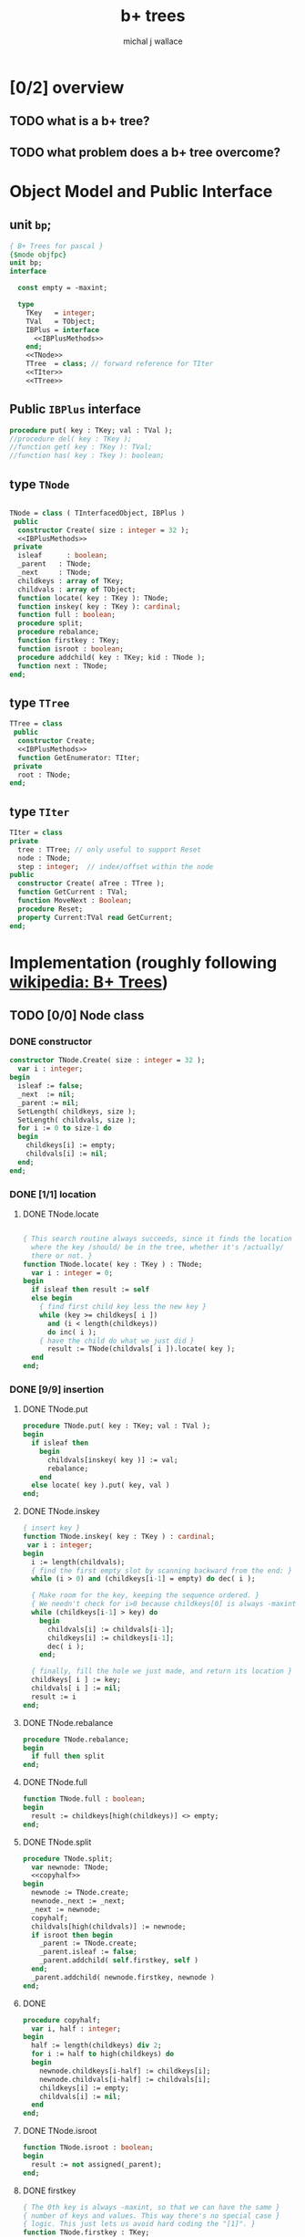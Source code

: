#+title: b+ trees
#+author: michal j wallace

* [0/2] overview
** TODO what is a b+ tree?
** TODO what problem does a b+ tree overcome?
* Object Model and Public Interface
** unit =bp=;
#+name: interface
#+begin_src pascal
  { B+ Trees for pascal }
  {$mode objfpc}
  unit bp;
  interface

    const empty = -maxint;

    type
      TKey   = integer;
      TVal   = TObject;
      IBPlus = interface
        <<IBPlusMethods>>
      end;
      <<TNode>>
      TTree  = class; // forward reference for TIter
      <<TIter>>
      <<TTree>>

#+end_src

** Public =IBPlus= interface

#+name: IBPlusMethods
#+begin_src pascal
  procedure put( key : TKey; val : TVal );
  //procedure del( key : TKey );
  //function get( key : TKey ): TVal;
  //function has( key : Tkey ): boolean;
#+end_src

** type =TNode=
#+name: TNode
#+begin_src pascal

  TNode = class ( TInterfacedObject, IBPlus )
   public
    constructor Create( size : integer = 32 );
    <<IBPlusMethods>>
   private
    isleaf      : boolean;
    _parent   : TNode;
    _next     : TNode;
    childkeys : array of TKey;
    childvals : array of TObject;
    function locate( key : TKey ): TNode;
    function inskey( key : TKey ): cardinal;
    function full : boolean;
    procedure split;
    procedure rebalance;
    function firstkey : TKey;
    function isroot : boolean;
    procedure addchild( key : TKey; kid : TNode );
    function next : TNode;
  end;

#+end_src

** type =TTree=
#+name: TTree
#+begin_src pascal
  TTree = class
   public
    constructor Create;
    <<IBPlusMethods>>
    function GetEnumerator: TIter;
   private
    root : TNode;
  end;
#+end_src

** type =TIter=
#+name: TIter
#+begin_src pascal
  TIter = class
  private
    tree : TTree; // only useful to support Reset
    node : TNode;
    step : integer;  // index/offset within the node
  public
    constructor Create( aTree : TTree );
    function GetCurrent : TVal;
    function MoveNext : Boolean;
    procedure Reset;
    property Current:TVal read GetCurrent;
  end;
#+end_src

* Implementation (roughly following [[http://en.wikipedia.org/wiki/B%2B_tree][wikipedia: B+ Trees]])
** TODO [0/0] Node class
*** DONE constructor
#+name: imp
#+begin_src pascal
  constructor TNode.Create( size : integer = 32 );
    var i : integer;
  begin
    isleaf := false;
    _next  := nil;
    _parent := nil;
    SetLength( childkeys, size );
    SetLength( childvals, size );
    for i := 0 to size-1 do
    begin
      childkeys[i] := empty;
      childvals[i] := nil;
    end;
  end;
#+end_src
*** DONE [1/1] location
**** DONE TNode.locate
#+name: imp
#+begin_src pascal

  { This search routine always succeeds, since it finds the location
    where the key /should/ be in the tree, whether it's /actually/
    there or not. }
  function TNode.locate( key : TKey ) : TNode;
    var i : integer = 0;
  begin
    if isleaf then result := self
    else begin
      { find first child key less the new key }
      while (key >= childkeys[ i ])
        and (i < length(childkeys))
        do inc( i );
      { have the child do what we just did }
        result := TNode(childvals[ i ]).locate( key );
    end
  end;

#+end_src

*** DONE [9/9] insertion
**** DONE TNode.put
#+name: imp
#+begin_src pascal
  procedure TNode.put( key : TKey; val : TVal );
  begin
    if isleaf then
      begin
        childvals[inskey( key )] := val;
        rebalance;
      end
    else locate( key ).put( key, val )
  end;
#+end_src

**** DONE TNode.inskey
#+name: imp
#+begin_src pascal
  { insert key }
  function TNode.inskey( key : TKey ) : cardinal;
   var i : integer;
  begin
    i := length(childvals);
    { find the first empty slot by scanning backward from the end: }
    while (i > 0) and (childkeys[i-1] = empty) do dec( i );

    { Make room for the key, keeping the sequence ordered. }
    { We needn't check for i>0 because childkeys[0] is always -maxint }
    while (childkeys[i-1] > key) do
      begin
        childvals[i] := childvals[i-1];
        childkeys[i] := childkeys[i-1];
        dec( i );
      end;

    { finally, fill the hole we just made, and return its location }
    childkeys[ i ] := key;
    childvals[ i ] := nil;
    result := i
  end;
#+end_src
**** DONE TNode.rebalance
#+name: imp
#+begin_src pascal
  procedure TNode.rebalance;
  begin
    if full then split
  end;
#+end_src

**** DONE TNode.full
#+name: imp
#+begin_src pascal
  function TNode.full : boolean;
  begin
    result := childkeys[high(childkeys)] <> empty;
  end;
#+end_src

**** DONE TNode.split
#+name: imp
#+begin_src pascal
  procedure TNode.split;
    var newnode: TNode;
    <<copyhalf>>
  begin
    newnode := TNode.create;
    newnode._next := _next;
    _next := newnode;
    copyhalf;
    childvals[high(childvals)] := newnode;
    if isroot then begin
      _parent := TNode.create;
      _parent.isleaf := false;
      _parent.addchild( self.firstkey, self )
    end;
    _parent.addchild( newnode.firstkey, newnode )
  end;
#+end_src
**** DONE <<copyhalf>>
#+name: copyhalf
#+begin_src pascal
  procedure copyhalf;
    var i, half : integer;
  begin
    half := length(childkeys) div 2;
    for i := half to high(childkeys) do
    begin
      newnode.childkeys[i-half] := childkeys[i];
      newnode.childvals[i-half] := childvals[i];
      childkeys[i] := empty;
      childvals[i] := nil;
    end
  end;
#+end_src

**** DONE TNode.isroot
#+name: imp
#+begin_src pascal
  function TNode.isroot : boolean;
  begin
    result := not assigned(_parent);
  end;
#+end_src

**** DONE firstkey
#+name: imp
#+begin_src pascal
  { The 0th key is always -maxint, so that we can have the same }
  { number of keys and values. This way there's no special case }
  { logic. This just lets us avoid hard coding the "[1]". }
  function TNode.firstkey : TKey;
  begin
    result := childkeys[1]
  end;
#+end_src

**** DONE addchild
#+name: imp
#+begin_src pascal
  procedure TNode.addchild( key : TKey; kid : TNode );
  begin
  end;
#+end_src

*** TODO iteration
#+name: imp
#+begin_src pascal
  function TNode.next : TNode;
  begin
    result := _next;
  end;
#+end_src
*** TODO deletion
#+name: imp--
#+begin_src pascal
  procedure TNode.del( key : TKey );
  begin
  end;
#+end_src

*** TODO bulk-loading
#+name: imp----
#+begin_src pascal
  constructor TNode.bulk( pairs : TKeyValPair );
  begin
  end;
#+end_src

** TODO [0/1] The container class (TTree)
*** TODO [0/0] constructor
#+name: imp
#+begin_src pascal

  constructor TTree.Create;
  begin
    root := TNode.Create;
    root.isleaf := true;
  end;

#+end_src
*** put
#+name: imp
#+begin_src pascal
  procedure TTree.put( key : TKey; val : TVal );
  begin
    root.put( key, val )
  end;
#+end_src
*** enumerator
#+name: imp
#+begin_src pascal
  function TTree.GetEnumerator : TIter;
  begin
    result := TIter.Create( self )
  end;

#+end_src

** TODO [4/4] TIter : iterator for the Tree class
*** TEXT Walking a B+-Tree
The leaf nodes of a B+Tree are linked together to form a chain, making it easy to iterate over the links in sequential order.

*** DONE constructor
#+name: imp
#+begin_src pascal
  constructor TIter.Create( aTree : TTree );
  begin
    self.tree := aTree;
    self.Reset;
  end;
#+end_src
*** DONE reset
#+name: imp
#+begin_src pascal
  procedure TIter.Reset;
  begin
    // this should walk down to the first (leftmost) leaf node
    self.node := self.tree.root.locate(-maxint)
  end;
#+end_src

*** DONE getcurrent
#+name: imp
#+begin_src pascal
  function TIter.GetCurrent : TObject;
  begin
    result := node.childvals[step];
  end;
#+end_src

*** DONE movenext
#+name: imp
#+begin_src pascal
  function TIter.MoveNext : Boolean;
  begin
    result := false;
    if assigned(node) then begin
      inc(step);
      if (node.childkeys[step] = empty) then begin
        step := 0;
        node := node.next;
      end;
      result := assigned(node);
    end
  end;
#+end_src

** OUTPUT: =bp.pas=
#+begin_src pascal :tangle "~/b/go/bp.pas" :padline yes :noweb tangle
  { NOTE : this file is generated from ../ref/bplus.org , so...
    --->> DON'T EDIT THIS FILE! <<--- }
  <<interface>>
  implementation
    <<imp>>
  end.
#+end_src

* Usage: An Indexed Triple Store
** declarations
#+name: test
#+begin_src pascal :tangle "~/b/go/bpdemo.pas" :padline yes :noweb tangle
  {$H+}{$mode objfpc}
  program bpdemo;
  uses bp;

    const kMax = 99;
    type
      TTriple = class
        sub, rel, obj : integer;
        constructor Create( SubId, RelId, ObjId : integer );
        procedure Print;
        // function reversed : IEnumerator;
      end;

    constructor TTriple.Create( SubId, RelId, ObjId : integer );
    begin
      sub := subid;
      rel := relid;
      obj := objid;
    end;

    procedure TTriple.Print;
    begin
      writeln( sub:8, rel:8, obj:8 );
    end;

    var
      subs, rels, objs : bp.TTree;
      trip : TObject;
      i    : integer;
  begin
    <<main>>
  end.
#+end_src
** <<main>>
*** populate
#+name:main
#+begin_src pascal

  randomize;

  { create three indices for a triplestore }
  subs := bp.TTree.create;
  rels := bp.TTree.create;
  objs := bp.TTree.create;

  { generate and index a bunch of random triples }
  for i := 1 to 100 do begin
    trip := TTriple.create(random(kMax),random(kMax),random(kMax));
    with TTriple(trip) do begin
      subs.put( sub, trip );
      rels.put( rel, trip );
      objs.put( obj, trip );
    end;
  end;
#+end_src
*** print forward
#+name: main
#+begin_src pascal
      { print them in order by each index }
      writeln('--subs--');
      for trip in subs do TTriple(trip).print;
      writeln('--rels--');
      for trip in rels do TTriple(trip).print;
      writeln('--objs--');
      for trip in objs do TTriple(trip).print;
#+end_src
*** TODO print backward
#+begin_src pascal
    { and reversed }
    writeln('--subs desc--');
    for trip in subs.reversed do TTriple(trip).print;
    writeln('--objs desc--');
    for trip in objs.reversed do Triple(trip).print;
    writeln('--rels desc--');
    for trip in rels.reversed do TTriple(trip).print;
#+end_src
* end
